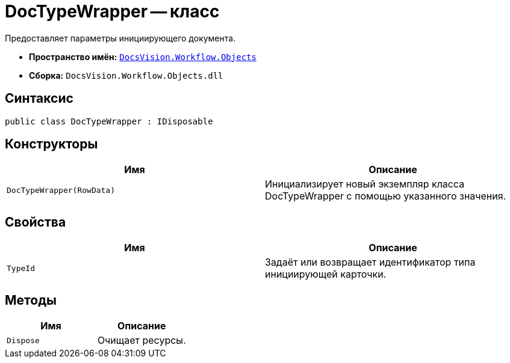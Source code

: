 = DocTypeWrapper -- класс

Предоставляет параметры инициирующего документа.

* *Пространство имён:* `xref:Objects/Objects_NS.adoc[DocsVision.Workflow.Objects]`
* *Сборка:* `DocsVision.Workflow.Objects.dll`

== Синтаксис

[source,csharp]
----
public class DocTypeWrapper : IDisposable
----

== Конструкторы

[cols=",",options="header"]
|===
|Имя |Описание
|`DocTypeWrapper(RowData)` |Инициализирует новый экземпляр класса DocTypeWrapper с помощью указанного значения.
|===

== Свойства

[cols=",",options="header"]
|===
|Имя |Описание
|`TypeId` |Задаёт или возвращает идентификатор типа инициирующей карточки.
|===

== Методы

[cols=",",options="header"]
|===
|Имя |Описание
|`Dispose` |Очищает ресурсы.
|===
